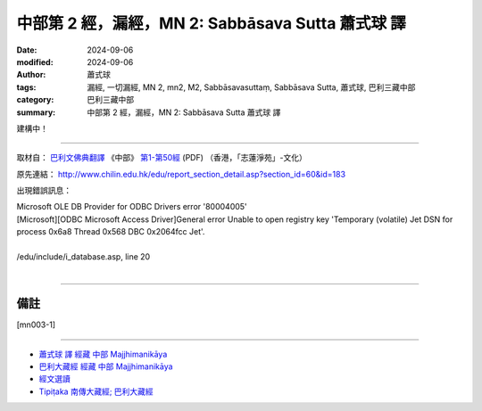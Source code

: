 中部第 2 經，漏經，MN 2: Sabbāsava Sutta 蕭式球 譯
====================================================================

:date: 2024-09-06
:modified: 2024-09-06
:author: 蕭式球
:tags: 漏經, 一切漏經, MN 2, mn2, M2, Sabbāsavasuttaṃ, Sabbāsava Sutta, 蕭式球, 巴利三藏中部
:category: 巴利三藏中部
:summary: 中部第 2 經，漏經，MN 2: Sabbāsava Sutta 蕭式球 譯

建構中！

------

取材自： `巴利文佛典翻譯 <https://www.chilin.org/news/news-detail.php?id=202&type=2>`__ 《中部》 `第1-第50經 <https://www.chilin.org/upload/culture/doc/1666608309.pdf>`_ (PDF) （香港，「志蓮淨苑」-文化）

原先連結： http://www.chilin.edu.hk/edu/report_section_detail.asp?section_id=60&id=183

出現錯誤訊息：

| Microsoft OLE DB Provider for ODBC Drivers error '80004005'
| [Microsoft][ODBC Microsoft Access Driver]General error Unable to open registry key 'Temporary (volatile) Jet DSN for process 0x6a8 Thread 0x568 DBC 0x2064fcc Jet'.
| 
| /edu/include/i_database.asp, line 20
| 

------

備註
~~~~~~~~

.. [mn003-1] 

------

- `蕭式球 譯 經藏 中部 Majjhimanikāya <{filename}majjhima-nikaaya-tr-by-siu-sk%zh.rst>`__

- `巴利大藏經 經藏 中部 Majjhimanikāya <{filename}majjhima-nikaaya%zh.rst>`__

- `經文選讀 <{filename}/articles/canon-selected/canon-selected%zh.rst>`__ 

- `Tipiṭaka 南傳大藏經; 巴利大藏經 <{filename}/articles/tipitaka/tipitaka%zh.rst>`__


..
  created on 2024-09-06
